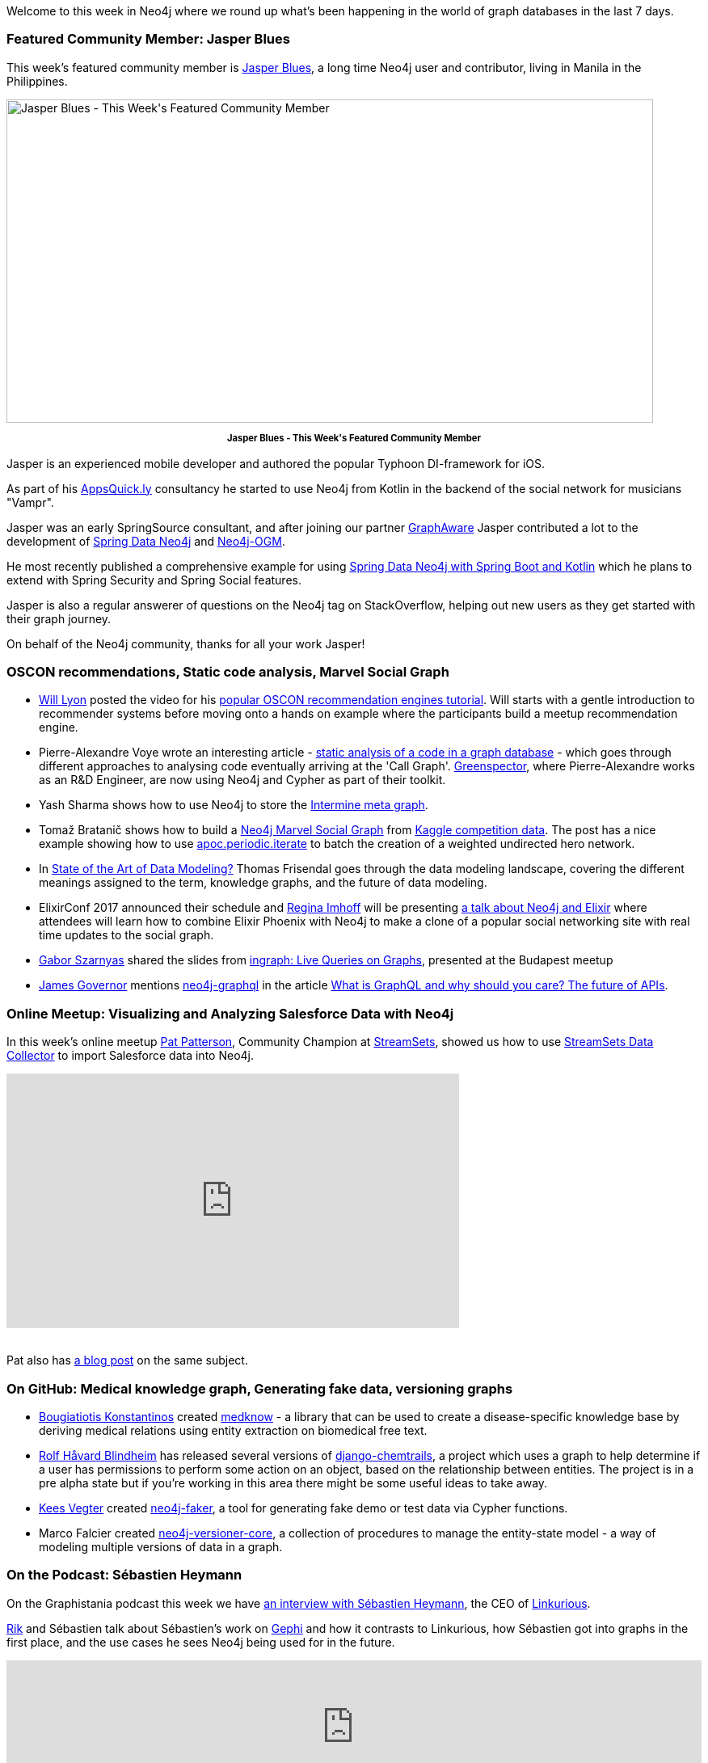 ﻿:linkattrs:
:type: "web"


////
[Keywords/Tags:]
<insert-tags-here>




[Meta Description:]
Discover what's new in the Neo4j community for the week of 17 June 2017, including projects around <insert-topics-here>


[Primary Image File Name:]
this-week-neo4j-17-june-2017.jpg


[Primary Image Alt Text:]
Explore everything that's happening in the Neo4j community for the week of 17 June 2017


[Headline:]
This Week in Neo4j – 17 June 2017


[Body copy:]
////

Welcome to this week in Neo4j where we round up what's been happening in the world of graph databases in the last 7 days.


=== Featured Community Member: Jasper Blues


This week’s featured community member is https://twitter.com/bluesjasper[Jasper Blues^], a long time Neo4j user and contributor, living in Manila in the Philippines.

[role="image-heading"]
image::https://s3.amazonaws.com/dev.assets.neo4j.com/wp-content/uploads/20170616071745/this-week-in-neo4j-17-june-2017.jpg["Jasper Blues - This Week&#039;s Featured Community Member", 800, 400, class="alignnone size-full wp-image-66813"]

++++
<p style="font-size: .8em; line-height: 1.5em;" align="center">
<strong>
Jasper Blues - This Week's Featured Community Member
</strong>
</p>
++++

Jasper is an experienced mobile developer and authored the popular Typhoon DI-framework for iOS.

As part of his http://appsquick.ly/[AppsQuick.ly^] consultancy he started to use Neo4j from Kotlin in the backend of the social network for musicians "Vampr".

Jasper was an early SpringSource consultant, and after joining our partner https://twitter.com/graph_aware[GraphAware^] Jasper contributed a lot to the development of https://projects.spring.io/spring-data-neo4j/[Spring Data Neo4j^] and https://github.com/neo4j/neo4j-ogm[Neo4j-OGM^].

He most recently published a comprehensive example for using https://github.com/neo4j-examples/movies-kotlin-spring-data-neo4j-4[Spring Data Neo4j with Spring Boot and Kotlin^] which he plans to extend with Spring Security and Spring Social features.

Jasper is also a regular answerer of questions on the Neo4j tag on StackOverflow, helping out new users as they get started with their graph journey.

On behalf of the Neo4j community, thanks for all your work Jasper!


=== OSCON recommendations, Static code analysis, Marvel Social Graph


* https://twitter.com/lyonwj[Will Lyon^] posted the video for his https://www.youtube.com/watch?list=PLYXrHS_RtDZ2fbH6Ml9K5DxYBATYGeCgN&v=wbI5JwIFYEM[popular OSCON recommendation engines tutorial^]. Will starts with a gentle introduction to recommender systems before moving onto a hands on example where the participants build a meetup recommendation engine.


* Pierre-Alexandre Voye wrote an interesting article - https://greenspector.com/en/articles/2017-06-12-analyse-statique-code-bdd-orientee-graphe/[static analysis of a code in a graph database^] -  which goes through different approaches to analysing code eventually arriving at the 'Call Graph'. https://greenspector.com/en/[Greenspector^], where Pierre-Alexandre works as an R&D Engineer, are now using Neo4j and Cypher as part of their toolkit.


* Yash Sharma shows how to use Neo4j to store the http://yasharmaster.github.io/blog/2017/metadata-in-neo4j/[Intermine meta graph^].


* Tomaž Bratanič shows how to build a https://tbgraph.wordpress.com/2017/06/10/neo4j-marvel-social-graph/[Neo4j Marvel Social Graph^] from https://www.kaggle.com/csanhueza/the-marvel-universe-social-network[Kaggle competition data^]. The post has a nice example showing how to use https://neo4j-contrib.github.io/neo4j-apoc-procedures/#_apoc_periodic_iterate[apoc.periodic.iterate^] to batch the creation of a weighted undirected hero network.


*  In http://www.dataversity.net/state-art-data-modeling/[State of the Art of Data Modeling?^] Thomas Frisendal goes through the data modeling landscape, covering the different meanings assigned to the term, knowledge graphs, and the future of data modeling.


* ElixirConf 2017 announced their schedule and https://twitter.com/stabbymcduck[Regina Imhoff^] will be presenting https://elixirconf.com/speakers/#regina_imhoff[a talk about Neo4j and Elixir^] where attendees will learn how to combine Elixir Phoenix with Neo4j to make a clone of a popular social networking site with real time updates to the social graph.


* https://twitter.com/szarnyasg[Gabor Szarnyas^] shared the slides from https://www.slideshare.net/neo4j/graphconnect-europe-2017-ingraph-live-queries-on-graphs[ingraph: Live Queries on Graphs^], presented at the Budapest meetup


* https://twitter.com/monkchips[James Governor^] mentions https://neo4j.com/developer/graphql/[neo4j-graphql^] in the article http://redmonk.com/jgovernor/2017/06/15/what-is-graphql-and-why-should-you-care-the-future-of-apis/[What is GraphQL and why should you care? The future of APIs^].


=== Online Meetup: Visualizing and Analyzing Salesforce Data with Neo4j


In this week's online meetup https://twitter.com/metadaddy[Pat Patterson^], Community Champion at https://streamsets.com/[StreamSets^], showed us how to use https://streamsets.com/products/sdc/[StreamSets Data Collector^] to import Salesforce data into Neo4j.


++++
<iframe width="560" height="315" src="https://www.youtube.com/embed/-IAalFGuty0" frameborder="0" allowfullscreen></iframe>
<br /><br />
++++


Pat also has https://streamsets.com/blog/visualizing-analyzing-salesforce-data-neo4j/[a blog post^] on the same subject.


=== On GitHub: Medical knowledge graph, Generating fake data, versioning graphs

* https://github.com/kbogas[Bougiatiotis Konstantinos^] created  https://github.com/kbogas/medknow[medknow^] - a library that can be used to create a disease-specific knowledge base by deriving medical relations using entity extraction on biomedical free text.

* https://github.com/rhblind[Rolf Håvard Blindheim^] has released several versions of https://github.com/inonit/django-chemtrails[django-chemtrails^], a project which uses a graph to help determine if a user has permissions to perform some action on an object, based on the relationship between entities. The project is in a pre alpha state but if you're working in this area there might be some useful ideas to take away.

* https://neo4j.com/staff/kees-vegter/[Kees Vegter^] created  https://github.com/neo4j-contrib/neo4j-faker[neo4j-faker^], a tool for generating fake demo or test data via Cypher functions.

* Marco Falcier created  https://github.com/h-omer/neo4j-versioner-core[neo4j-versioner-core^], a collection of procedures to manage the entity-state model - a way of modeling multiple versions of data in a graph.


=== On the Podcast: Sébastien Heymann


On the Graphistania podcast this week we have http://blog.bruggen.com/2017/06/podcast-interview-with-sebastien.html[an interview with Sébastien Heymann^], the CEO of https://twitter.com/Linkurious[Linkurious^].


https://twitter.com/rvanbruggen[Rik^] and Sébastien talk about Sébastien's work on https://gephi.org/[Gephi^] and how it contrasts to Linkurious, how Sébastien got into graphs in the first place, and the use cases he sees Neo4j being used for in the future.


++++
<iframe width="100%" height="166" scrolling="no" frameborder="no" src="https://w.soundcloud.com/player/?url=https%3A//api.soundcloud.com/tracks/328013975&amp;color=00cc11"></iframe>
++++



=== Next Week


What’s happening next week in the world of graph databases?


* On Saturday June 17th, 2017 it's http://graphday.com/[Graph Day San Francisco^]. Neo4j's https://twitter.com/ryguyrg[Ryan Boyd^] and Will Lyon will be attending. Ryan will be talking about http://graphday.com/sf2017/sessions#ryan[openCypher^] and Will about http://graphday.com/sf2017/sessions#lyon[building a full stack graph application using GraphQL and Neo4j^].


* On Tuesday June 20th, 2017 Martin Preusse and Thilo Muth will be speaking about https://www.meetup.com/graphdb-berlin/events/240383049/[graph databases in life sciences, healthcare, and bio-tech^] at the https://www.meetup.com/graphdb-berlin/[Neo4j Berlin meetup^].


* On Wednesday June 21st, 2017 https://twitter.com/mesirii[Michael Hunger^] and Petra Selmer will be hosting a https://www.eventbrite.com/e/neo4j-life-health-sciences-day-berlin-tickets-33238223421[Graph Databases in Life and Health Sciences Workshop^], also in Berlin. If you'll be in the area it's not too late to sign up.


* On Thursday June 22nd, 2017 Nikolas Pontikos  will present https://www.meetup.com/Neo4j-Online-Meetup/events/240609128/[Pheno4J: A Gene To Phenotype Graph Database^] at the https://www.meetup.com/Neo4j-Online-Meetup/[Neo4j Online Meetup^].


=== Tweet of the Week


My favourite tweet this week was by https://twitter.com/Snugug[Sam Richard^]:

tweet::877476151912005632[type={type}]

Don't forget to RT if you liked it too.


That’s all for this week. Have a great weekend!

Cheers, Mark
